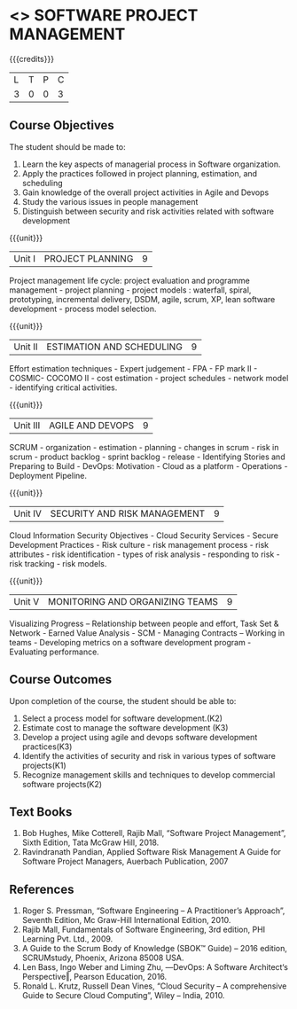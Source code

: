* <<<PE203>>> SOFTWARE PROJECT MANAGEMENT
:properties:
:author: Dr. K. Vallidevi and Dr. A. Chamundeshwari
:date: 
:end:

#+startup: showall

{{{credits}}}
| L | T | P | C |
| 3 | 0 | 0 | 3 |

** Course Objectives
The student should be made to: 
1. Learn the key aspects of managerial process in Software organization.
2. Apply the practices followed in project planning, estimation, and scheduling
3. Gain knowledge of the overall project activities in Agile and Devops
4. Study the various issues in people management
5. Distinguish between security and risk activities related with software development 

{{{unit}}}
|Unit I | PROJECT PLANNING| 9 |
Project management life cycle: project evaluation and programme management - project planning - project models : waterfall, spiral, prototyping, incremental delivery, DSDM, agile, scrum, XP, lean software development - process model selection.

{{{unit}}}
|Unit II | ESTIMATION AND SCHEDULING | 9 |
Effort estimation techniques - Expert judgement - FPA - FP mark II - COSMIC- COCOMO II - cost estimation - project schedules - network model - identifying critical activities.

{{{unit}}}
|Unit III | AGILE AND DEVOPS | 9 |
SCRUM - organization - estimation - planning - changes in scrum - risk in scrum - product backlog - sprint backlog - release - Identifying Stories and Preparing to Build - DevOps: Motivation - Cloud as a platform - Operations - Deployment Pipeline.

{{{unit}}}
|Unit IV | SECURITY AND RISK MANAGEMENT | 9 |
Cloud Information Security Objectives - Cloud Security Services - Secure Development Practices - Risk culture - risk management process - risk attributes - risk identification - types of risk analysis - responding to risk - risk tracking - risk models.

{{{unit}}}
|Unit V | MONITORING AND ORGANIZING TEAMS | 9 |
Visualizing Progress – Relationship between people and effort, Task Set & Network - Earned Value Analysis - SCM - Managing Contracts – Working in teams - Developing metrics on a software development program - Evaluating performance.


** Course Outcomes
Upon completion of the course, the student should be able to:
1. Select a process model for software development.(K2)
2. Estimate cost to manage the software development (K3)
3. Develop a project using agile and devops software development practices(K3)
4. Identify the activities of security and risk in various types of software projects(K1)
5. Recognize management skills and techniques to develop commercial software projects(K2)  

      
** Text Books
1.	Bob Hughes, Mike Cotterell, Rajib Mall, “Software Project Management”, Sixth  Edition, Tata McGraw Hill, 2018.
2.	Ravindranath Pandian, Applied Software Risk Management A Guide for Software Project Managers, Auerbach Publication, 2007

** References
1.	Roger S. Pressman, “Software Engineering – A Practitioner’s Approach”, Seventh Edition, Mc Graw-Hill International Edition, 2010.  
2.	Rajib Mall, Fundamentals of Software Engineering, 3rd edition, PHI Learning Pvt. Ltd., 2009.
3.	A Guide to the Scrum Body of Knowledge (SBOK™ Guide) – 2016 edition, SCRUMstudy, Phoenix, Arizona 85008 USA.
4.	Len Bass, Ingo Weber and Liming Zhu, ―DevOps: A Software Architect‘s Perspective‖, Pearson Education, 2016.
5.	Ronald L. Krutz, Russell Dean Vines, “Cloud Security – A comprehensive Guide to Secure Cloud Computing”, Wiley – India, 2010.


